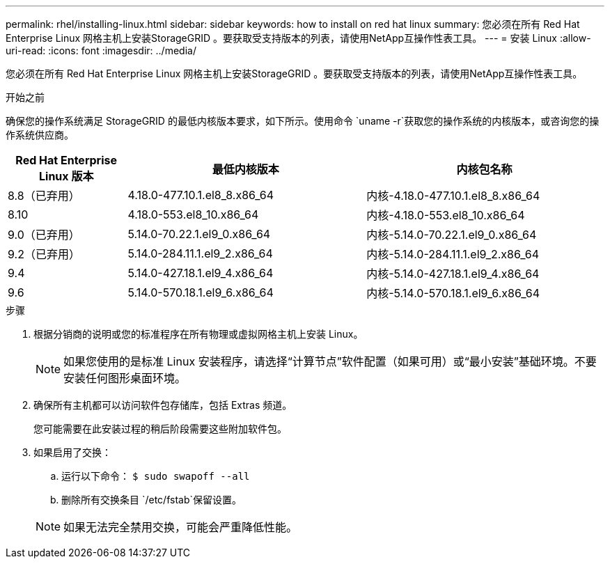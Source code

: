 ---
permalink: rhel/installing-linux.html 
sidebar: sidebar 
keywords: how to install on red hat linux 
summary: 您必须在所有 Red Hat Enterprise Linux 网格主机上安装StorageGRID 。要获取受支持版本的列表，请使用NetApp互操作性表工具。 
---
= 安装 Linux
:allow-uri-read: 
:icons: font
:imagesdir: ../media/


[role="lead"]
您必须在所有 Red Hat Enterprise Linux 网格主机上安装StorageGRID 。要获取受支持版本的列表，请使用NetApp互操作性表工具。

.开始之前
确保您的操作系统满足 StorageGRID 的最低内核版本要求，如下所示。使用命令 `uname -r`获取您的操作系统的内核版本，或咨询您的操作系统供应商。

[cols="1a,2a,2a"]
|===
| Red Hat Enterprise Linux 版本 | 最低内核版本 | 内核包名称 


 a| 
8.8（已弃用）
 a| 
4.18.0-477.10.1.el8_8.x86_64
 a| 
内核-4.18.0-477.10.1.el8_8.x86_64



 a| 
8.10
 a| 
4.18.0-553.el8_10.x86_64
 a| 
内核-4.18.0-553.el8_10.x86_64



 a| 
9.0（已弃用）
 a| 
5.14.0-70.22.1.el9_0.x86_64
 a| 
内核-5.14.0-70.22.1.el9_0.x86_64



 a| 
9.2（已弃用）
 a| 
5.14.0-284.11.1.el9_2.x86_64
 a| 
内核-5.14.0-284.11.1.el9_2.x86_64



 a| 
9.4
 a| 
5.14.0-427.18.1.el9_4.x86_64
 a| 
内核-5.14.0-427.18.1.el9_4.x86_64



 a| 
9.6
 a| 
5.14.0-570.18.1.el9_6.x86_64
 a| 
内核-5.14.0-570.18.1.el9_6.x86_64

|===
.步骤
. 根据分销商的说明或您的标准程序在所有物理或虚拟网格主机上安装 Linux。
+

NOTE: 如果您使用的是标准 Linux 安装程序，请选择“计算节点”软件配置（如果可用）或“最小安装”基础环境。不要安装任何图形桌面环境。

. 确保所有主机都可以访问软件包存储库，包括 Extras 频道。
+
您可能需要在此安装过程的稍后阶段需要这些附加软件包。

. 如果启用了交换：
+
.. 运行以下命令： `$ sudo swapoff --all`
.. 删除所有交换条目 `/etc/fstab`保留设置。


+

NOTE: 如果无法完全禁用交换，可能会严重降低性能。


